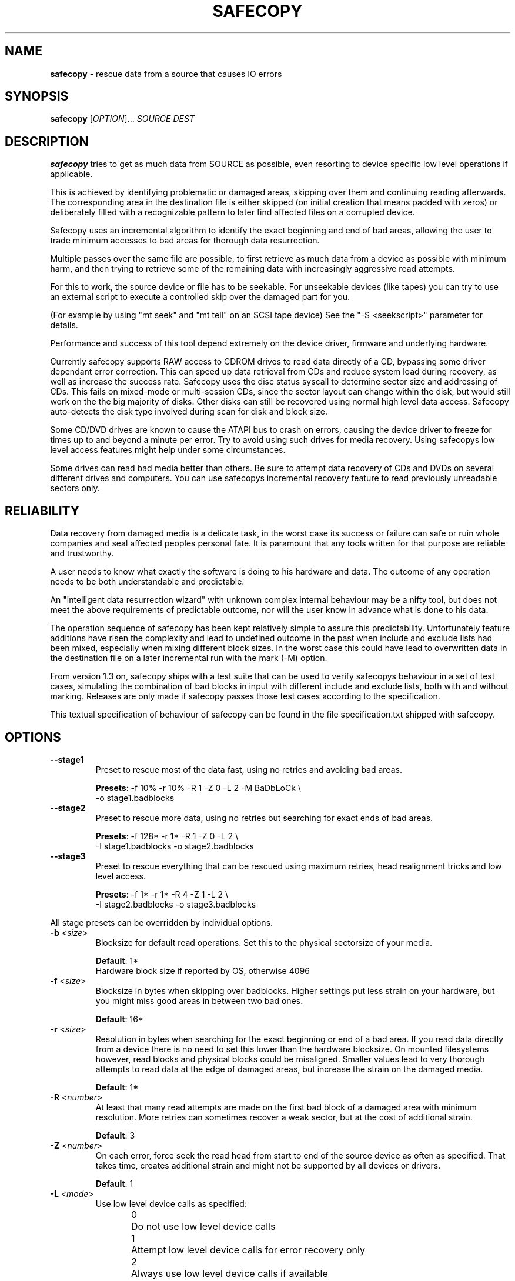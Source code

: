 .TH SAFECOPY 1 2009-05-13 "" "SAFECOPY"

.SH NAME
.BR safecopy 
\- rescue data from a source that causes IO errors

.SH SYNOPSIS
.B safecopy
[\fIOPTION\fR]... \fISOURCE DEST\fR

.SH DESCRIPTION
.PP
.B safecopy
tries to get as much data from SOURCE as possible, even resorting to device
specific low level operations if applicable.
.PP
This is achieved by identifying problematic or damaged areas, skipping over
them and continuing reading afterwards. The corresponding area in the
destination file is either skipped (on initial creation that means padded with
zeros) or deliberately filled with a recognizable pattern to later find
affected files on a corrupted device.
.PP
Safecopy uses an incremental algorithm to identify the exact beginning and end
of bad areas, allowing the user to trade minimum accesses to bad areas for
thorough data resurrection.
.PP
Multiple passes over the same file are possible, to first retrieve as much data
from a device as possible with minimum harm, and then trying to retrieve some
of the remaining data with increasingly aggressive read attempts.
.PP
For this to work, the source device or file has to be seekable. For unseekable
devices (like tapes) you can try to use an external script to execute a
controlled skip over the damaged part for you.
.PP
(For example by using "mt seek" and "mt tell" on an SCSI tape device)
See the "-S <seekscript>" parameter for details.
.PP
Performance and success of this tool depend extremely on the device driver,
firmware and underlying hardware.
.PP
Currently safecopy supports RAW access to CDROM drives to read data directly of
a CD, bypassing some driver dependant error correction. This can speed up data
retrieval from CDs and reduce system load during recovery, as well as
increase the success rate. Safecopy uses the disc status syscall to determine
sector size and addressing of CDs. This fails on mixed-mode or multi-session
CDs, since the sector layout can change within the disk, but would still work
on the the big majority of disks. Other disks can still be recovered using
normal high level data access. Safecopy auto-detects the disk type involved
during scan for disk and block size.
.PP
Some CD/DVD drives are known to cause the ATAPI bus to crash on errors, causing
the device driver to freeze for times up to and beyond a minute per error. Try
to avoid using such drives for media recovery. Using safecopys low level access
features might help under some circumstances.
.PP
Some drives can read bad media better than others. Be sure to attempt data
recovery of CDs and DVDs on several different drives and computers.
You can use safecopys incremental recovery feature to read previously
unreadable sectors only.

.SH RELIABILITY
Data recovery from damaged media is a delicate task, in the worst case its
success or failure can safe or ruin whole companies and seal affected peoples
personal fate. It is paramount that any tools written for that purpose are
reliable and trustworthy.
.PP
A user needs to know what exactly the software is doing to his hardware and
data. The outcome of any operation needs to be both understandable and
predictable.
.PP
An "intelligent data resurrection wizard" with unknown complex internal
behaviour may be a nifty tool, but does not meet the above requirements of
predictable outcome, nor will the user know in advance what is done to his
data.
.PP
The operation sequence of safecopy has been kept relatively simple to assure
this predictability. Unfortunately feature additions have risen the complexity
and lead to undefined outcome in the past when include and exclude lists had
been mixed, especially when mixing different block sizes. In the worst case
this could have lead to overwritten data in the destination file on a later
incremental run with the mark (\-M) option.
.PP
From version 1.3 on, safecopy ships with a test suite that can be used to verify
safecopys behaviour in a set of test cases, simulating the combination of bad
blocks in input with different include and exclude lists, both with and without
marking. Releases are only made if safecopy passes those test cases according
to the specification.
.PP
This textual specification of behaviour of safecopy can be found in the file
specification.txt shipped with safecopy.

.SH OPTIONS
.TP
\fB\-\-stage1\fR
Preset to rescue most of the data fast,
using no retries and avoiding bad areas.
.IP
\fBPresets\fR: -f 10% -r 10% -R 1 -Z 0 -L 2 -M BaDbLoCk \\
.br
-o stage1.badblocks
.TP
\fB\-\-stage2\fR
Preset to rescue more data, using no retries
but searching for exact ends of bad areas.
.IP
\fBPresets\fR: -f 128* -r 1* -R 1 -Z 0 -L 2 \\
.br
-I stage1.badblocks -o stage2.badblocks
.TP
\fB\-\-stage3\fR
Preset to rescue everything that can be rescued
using maximum retries, head realignment tricks
and low level access.
.IP
\fBPresets\fR: -f 1* -r 1* -R 4 -Z 1 -L 2 \\
.br
-I stage2.badblocks -o stage3.badblocks
.PP
All stage presets can be overridden by individual options.
.TP
\fB\-b\fR <\fIsize\fR>
Blocksize for default read operations.
Set this to the physical sectorsize of your media.
.IP
\fBDefault\fR: 1*
.br
Hardware block size if reported by OS, otherwise 4096
.TP
\fB\-f\fR <\fIsize\fR>
Blocksize in bytes when skipping over badblocks.
Higher settings put less strain on your hardware,
but you might miss good areas in between two bad ones.
.IP
\fBDefault\fR: 16*
.TP
\fB\-r\fR <\fIsize\fR>
Resolution in bytes when searching for the exact beginning or end of a bad
area.
If you read data directly from a device there is no need to set this lower than
the hardware blocksize.  On mounted filesystems however, read blocks and
physical blocks could be misaligned.
Smaller values lead to very thorough attempts to read data at the edge of
damaged areas, but increase the strain on the damaged media.
.IP
\fBDefault\fR: 1*
.TP
\fB\-R\fR <\fInumber\fR>
At least that many read attempts are made on the first bad block of a damaged
area with minimum resolution.  More retries can sometimes recover a weak
sector, but at the cost of additional strain.
.IP
\fBDefault\fR: 3
.TP
\fB\-Z\fR <\fInumber\fR>
On each error, force seek the read head from start to end of the source device
as often as specified.  That takes time, creates additional strain and might
not be supported by all devices or drivers.
.IP
\fBDefault\fR: 1
.TP
\fB\-L\fR <\fImode\fR>
Use low level device calls as specified:
.IP
0	Do not use low level device calls
.br
1	Attempt low level device calls
for error recovery only
.br
2	Always use low level device calls
if available
.IP
Supported low level features in this version are:
.IP
SYSTEM  DEVICE TYPE   FEATURE
.br
Linux   cdrom/dvd     bus/device reset
.br
Linux   cdrom         read sector in raw mode
.br
Linux   floppy        controller reset, twaddle
.IP
\fBDefault\fR: 1
.TP
\fB\-\-sync\fR
Use synchronized read calls (disable driver buffering).
.IP
\fBDefault\fR: Asynchronous read buffering by the OS is allowed
.TP
\fB\-s\fR <\fIblocks\fR>
Start position where to start reading.
Will correspond to position 0 in the destination file.
.IP
\fBDefault\fR: block 0
.TP
\fB\-l\fR <\fIblocks\fR>
Maximum length of data to be read.
.IP
\fBDefault\fR: Entire size of input file
.TP
\fB\-I\fR <\fIbadblockfile\fR>
Incremental mode. Assume the target file already exists and has holes specified
in the badblockfile.  It will be attempted to retrieve more data from the
listed blocks or from beyond the file size of the target file only.
.IP
\fBWarning\fR:
Without this option, the destination file will be emptied prior to writing.
Use \-I /dev/null if you want to continue a previous run of safecopy without a
badblock list.
.IP
\fBDefault\fR: none
.TP
\fB\-i\fR <\fIbytes\fR>
Blocksize to interpret the badblockfile given with \-I.
.IP
\fBDefault\fR: Blocksize as specified by \-b
.TP
\fB\-X\fR <\fIbadblockfile\fR>
Exclusion mode. If used together with \-I, excluded blocks override included
blocks. Safecopy will not read or write any data from areas covered by exclude
blocks.
.IP
\fBDefault\fR: none
.TP
\fB\-x\fR <\fIbytes\fR>
Blocksize to interpret the badblockfile given with \-X.
.IP
\fBDefault\fR: Blocksize as specified by \-b
.TP
\fB\-o\fR <\fIbadblockfile\fR>
Write a badblocks/e2fsck compatible bad block file.
.IP
\fBDefault\fR: none
.TP
\fB\-S\fR <\fIseekscript\fR>
Use external script for seeking in input file.
(Might be useful for tape devices and similar).
Seekscript must be an executable that takes the number of blocks to be skipped
as argv1 (1-64) the blocksize in bytes as argv2 and the current position (in
bytes) as argv3.  Return value needs to be the number of blocks successfully
skipped, or 0 to indicate seek failure.  The external seekscript will only be
used if lseek() fails and we need to skip over data.
.IP
\fBDefault\fR: none
.TP
\fB\-M\fR <\fIstring\fR>
Mark unrecovered data with this string instead of skipping it. This helps in
later finding corrupted files on rescued file system images.  The default is to
zero unreadable data on creation of output files, and leaving the data as it is
on any later run.
.IP
\fBWarning\fR:
When used in combination with incremental mode (\-I) this may overwrite data in
any block that occurs in the -I file.  Blocks not in the \-I file, or covered
by the file specified with \-X are save from being overwritten.
.IP
\fBDefault\fR: none
.TP
\fB\-h\fR, \fB\-\-help\fR
Show the program help text.

.SH PARAMETERS
valid parameters for \fB\-f\fR \fB\-r\fR \fB\-b\fR \fB<size>\fR options are:
.TP
\fB<integer>\fR
Amount in bytes - i.e. 1024
.TP
\fB<percentage>%\fR
Percentage of whole file/device size - e.g. 10%
.TP
\fB<number>*\fR
\fB-b\fR only, number times blocksize reported by OS
.TP
\fB<number>*\fR
\fB-f\fR and \fB-r\fR only, number times the value of \fB-b\fR

.SH OUTPUT
description of output symbols:
.TP
\fB.\fR
Between 1 and 1024 blocks successfully read.
.TP
\fB_\fR
Read of block was incomplete. (possibly end of file) The blocksize is now
reduced to read the rest.
.TP
\fB|/|\fR
Seek failed, source can only be read sequentially.
.TP
\fB>\fR
Read failed, reducing blocksize to read partial data.
.TP
\fB!\fR
A low level error on read attempt of smallest allowed size leads to a retry
attempt.
.TP
\fB[xx](+yy){\fR
Current block and number of bytes continuously read successfully up to this
point.
.TP
\fBX\fR
Read failed on a block with minimum blocksize and is skipped.
Unrecoverable error, destination file is padded with zeros.
Data is now skipped until end of the unreadable area is reached.
.TP
\fB<\fR
Successful read after the end of a bad area causes backtracking with smaller
blocksizes to search for the first readable data.
.TP
\fB}[xx](+yy)\fR
current block and number of bytes of recent continuous unreadable data.

.SH HOWTO
How do I...
.TP
- resurrect a file from a mounted but damaged media, that copy will fail on:
.B safecopy
/path/to/problemfile ~/saved-file
.TP
- create an filesystem image of a damaged disk/cdrom:
.B safecopy
/dev/device ~/diskimage
.TP
- resurrect data as thoroughly as possible?
.IP
.B safecopy
source dest -f 1* -R 8 -Z 2
.br
(assuming logical misalignment of blocks to sectors)
.IP
.B safecopy
source dest -f 1* -r 1 -R 8 -Z 2
.TP
- resurrect data as fast as possible, or
.TP
- resurrect data with low risk of damaging the media further:
(you can use even higher values for -f and -r)
.IP
.B safecopy
source dest -f 10% -R 0 -Z 0
.TP
- resurrect some data fast, then read more data thoroughly later:
.IP
.B safecopy
source dest -f 10% -R 0 -Z 0 -o badblockfile
.br
.B safecopy
source dest -f 1* -R 8 -Z 2 -I badblockfile
.IP
.I Alternate approach using the new preset features:
.IP
.B safecopy
source dest --stage1
.IP
.B safecopy
source dest --stage2
.IP
.B safecopy
source dest --stage3
.TP
- utilize some friends CD-ROM drives to complete the data from my damaged CD:
.B safecopy
/dev/mydrive imagefile <someoptions> -b <myblocksize> -o myblockfile
.br
.B safecopy
/dev/otherdrive imagefile <someoptions> -b <otherblocksize> -I myblockfile -i <myblocksize> -o otherblockfile
.br
.B safecopy
/dev/anotherdrive imagefile <someoptions> -b <anotherblocksize> -I otherblockfile -i <otherblocksize>
.TP
- interrupt and later resume a data rescue operation:
.B safecopy
source dest
.br
.B <CTRL+C>
(safecopy aborts)
.br
.B safecopy
source dest -I /dev/null
.TP
- interrupt and later resume a data rescue operation with correct badblocks output:
.B safecopy
source dest <options> -o badblockfile
.br
.B <CTRL+C>
(safecopy aborts)
.br
.B mv
badblockfile savedbadblockfile
.br
.B safecopy
source dest -I /dev/null -o badblockfile
.br
.B cat
badblockfile >>savedbadblockfile
.TP
- interrupt and resume in incremental mode:
.br
(this needs a bit of bash scripting to get the correct badblock lists)
.br
.B
safecopy
source dest <options> -o badblockfile1
.br
.B
safecopy
source dest <options> -I badblockfile1 -o badblockfile2
.br
.B <CTRL+C>
(safecopy aborts)
.br
latest=$( tail -n 1 badblockfile2 )
.br
if [ -z $latest ]; then latest=-1; fi;
.br
cat badblockfile1 | while read block; do
.br
	[ $block -gt $latest ] && echo $block >>badblockfile2;
.br
done;
.br
.B
safecopy
source dest <options> -I badblockfile2 -o badblockfile3
.TP
- find the corrupted files on a partially successful rescued file system:
.B safecopy
/dev/filesystem image -M CoRrUpTeD
.br
.B fsck
image
.br
.B mount
-o loop image /mnt/mountpoint
.br
.B grep
-R /mnt/mountpoint "CoRrUpTeD"
.br
(hint: this might not find all affected files if the unreadable
parts are smaller in size than your marker string)
.TP
- exclude the previously known badblocks list of a filesystem from filesystem image creation:
.B dumpe2fs
-b /dev/filesystem >badblocklist
.br
.B safecopy
/dev/filesystem image -X badblocklist -x <blocksize of your fs>
.TP
- create an image of a device that starts at X and is Y in size:
.B safecopy
/dev/filesystem -b <bsize> -s <X/bsize> -l <Y/bsize>
.TP
- combine two partial images of rescued data without access to the actual (damaged) source data:
(This is a bit tricky. You need to get badblocks lists for both files somehow
to make safecopy know where the missing data is. If you used the -M (mark)
feature you might be able to automatically compute these, however this feature
is not provided by safecopy. Lets assume you have two badblocks files.
.IP
you have:
.br
image1.dat
.br
image1.badblocks
(blocksize1)
.br
image2.dat
.br
image2.badblocks
(blocksize2)
.IP
The file size of image1 needs to be greater or equal to that of image2. (If
not, swap them)
)
.IP
.B cp
image2.dat combined.dat
.br
.B safecopy
image1.dat combined.dat -I image2.badblocks -i blocksize2 -X image1.badblocks -x blocksize1
.br
(This gets you the combined data, but no output badblocklist.
The resulting badblocks list would be the badblocks that are
.br
a: in both badblocks lists, or
.br
b: in image1.badblocks and beyond the file size of image2 It should be
reasonably easy to solve this logic in a short shell script. One day this might
be shipped with safecopy, until then consider this your chance to contribute to
a random open source project.)
.TP
- rescue data of a tape device:
If the tape device driver supports lseek(), treat it as any file,
otherwise utilize the "-S" option of safecopy with a to be
self-written script to skip over the bad blocks.
(for example using "mt seek")
Make sure your tape device doesn't auto-rewind on close.
Send me feedback if you had any luck doing so, so I can update
this documentation.

.SH FAQ
.TP
Q:
Why create this tool if there already is something like dd-rescue and
other tools for that purpose?
.TP
A:
Because I didn't know of dd(-)rescue when I started, and I felt like it. Also I
think safecopy suits the needs of a user in data loss peril better doe to more
readable output and more understandable options than some of the other tools.
(Then again I am biased. Compare them yourself)
Meanwhile safecopy supports low level features other tools don't.
.PP
.TP
Q:
What exactly does the -Z option do?
.TP
A:
Remember back in MS-DOS times when a floppy would make a "neek nark" sound 3
times every time when running into a read error?  This happened when the BIOS
or DOS disk driver moved the IO head to its boundaries to possibly correct
small cylinder misalignment, before it tried again.  Linux doesn't do that by
default, neither do common CDROM drives or drivers.  Nevertheless forcing this
behaviour can increase your chance of reading bad sectors from a CD __BIG__
time.  (Unlike floppies where it usually has little effect)
.PP
.TP
Q:
Whats my best chance to resurrect a CD that has become unreadable?
.TP
A:
Try making a backup image on many different computers and drives.  The
abilities to read from bad media vary extremely. I have a 6 year old Lite On
CDRW drive, that even reads deeply and purposely scratched CDs (as in with my
key, to make it unreadable) flawlessly. A CDRW drive of the same age at work
doesn't read any data from that part of the CD at all, while most DVD and combo
drives have bad blocks every couple hundred bytes.  Make full use of safecopys
RAW access features if applicable.  (-L 2 option)
.IP
As a general guideline:
-CDRW drives usually do better than read-only CD drives.
.br
-CD only drives sometimes do better on CDs than DVD drives.
.br
-PC drives are sometimes better than laptop ones.
.br
-A drive with a clean lens does better than a dirtball.
.br
-Cleaning up CDs helps.
.br
-Unless you use chemicals.
.br
-Using sticky tape on a CD will rip of the reflective layer permanently
rendering the disk unreadable.
.PP
.TP
Q:
Whats my best chance to resurrect a floppy that became unreadable?
.TP
A:
Again try different floppy drives. Keep in mind that it might be easier to
further damage data on a bad floppy than on a CD.  (Don't overdo read attempts)
.PP
.TP
Q:
What about BlueRay/HDDVD disks?
.TP
A:
Hell if I knew, but generally they should be similar to DVDs.  It probably
depends how the drives firmware acts up.
.PP
.TP
Q:
My hard drive suddenly has many bad sectors, what should I do?
.TP
A:
Speed is an essential factor when rescuing data from a bad hard drive.
Accesses to bad areas or even just time running can further damage the
drive and make formerly readable areas unreadable, be it due to
temperature rise, damaged heads scratching still good parts of the
surface, bearings degrading due to vibration, etc.  Its advisable to
shut the system down and remove the hard drive from the computer as soon
as errors occur and as fast as possible without causing further damage.
.IP
(Don't pull the plug! Press reset to force reboot and then power down
via power button/ACPI)
.IP
Set up a rescue system with enough disk space to store all the data
from the damaged drive (and possibly multiple copies of it).  If you
have an external hard drive case that connects via USB SATA or SCSI,
allowing a hot plug of the drive into a running system, use it.  This
allows you to prepare everything without the need for the drive to power
up and possibly BIOS or operating system involuntarily accessing it.
You also get easier access to the drive to check temperature or noise
during operation.
.IP
When you rescue data, rescue good data first before attempting to
access bad sectors. Safecopy allows you to skip known problem sectors
using a badblock exclude file (-X) which you might be able to retrieve
from system logs or from the drive internal logs, via smartmontools or
similar software. Be aware that you might possibly need to convert
physical sector numbers into logical block numbers depending on your
source.
.IP
Also you should tell safecopy to jump out of any problematic areas ASAP
and continue somewhere else. Parameters "-f 10% -r 10% -R 0 -Z 0" would
do the trick by making safecopy skip 10% of the device content and
continue there without backtracking. You can always attempt to get the
data in between later, first get the supposedly good data on the rest
of the drive. Depending on the method of data recovery you plan on
using, it may make sense to mark the bad data with the "-M" option.
This allows you to later find files affected by data corruption more
easily.  Use the "-o" option to make safecopy write a badblock list
with all blocks skipped or unreadable.
.IP
When safecopy is done with this first run, you can attempt a second go
trying to get more data. Using smaller values for "-f" and allowing
safecopy to backtrack for the end of the affected area "-r 1*".
Be sure to use incremental mode "-I" to only read the blocks skipped
in the first run.
.IP
It may make sense to let the drive cool down between runs.
Once you got all the data from the "good" areas of the drive you can
risk more "thorough" access to it. Increase the numbers of retries
"-R" in case of bad blocks, maybe together with a head realignment
"-Z 1". "-f 1*" would make safecopy try to read on every single block,
not skipping over bad areas at all.
.IP
If your drive stops responding, power it down, let it cool down for a
while, then try again.
.IP
(I heard from people who brought dead drives back to live for a short
time by cooling them to low temperatures with ice-packs.)
.IP
.B !!!
If the data is really important, go to a professional data recovery specialist
right away, before doing further damage to the drive.

.SH "EXIT STATUS"
safecopy always returns 0 (zero) regardless of success rate and/or aborted
execution.

.SH AUTHORS
safecopy and its manpage have been designed and written by CorvusCorax.

.SH BUGS
Please use the project page on sourceforge
<http://www.sf.net/projects/safecopy> to get in contact with project
development if you encounter bugs or want to contribute to safecopy.

.SH COPYRIGHT
Copyright \(co 2009 CorvusCorax
.br
This is free software.  You may redistribute copies of it under the terms of
the GNU General Public License <http://www.gnu.org/licenses/gpl.html>.
There is NO WARRANTY, to the extent permitted by law.

.SH "SEE ALSO"
.PD 0
Programs with a similar scope are among others
.TP
\fIddrescue\fP(1), \fIdd-rescue\fP(1), ...


